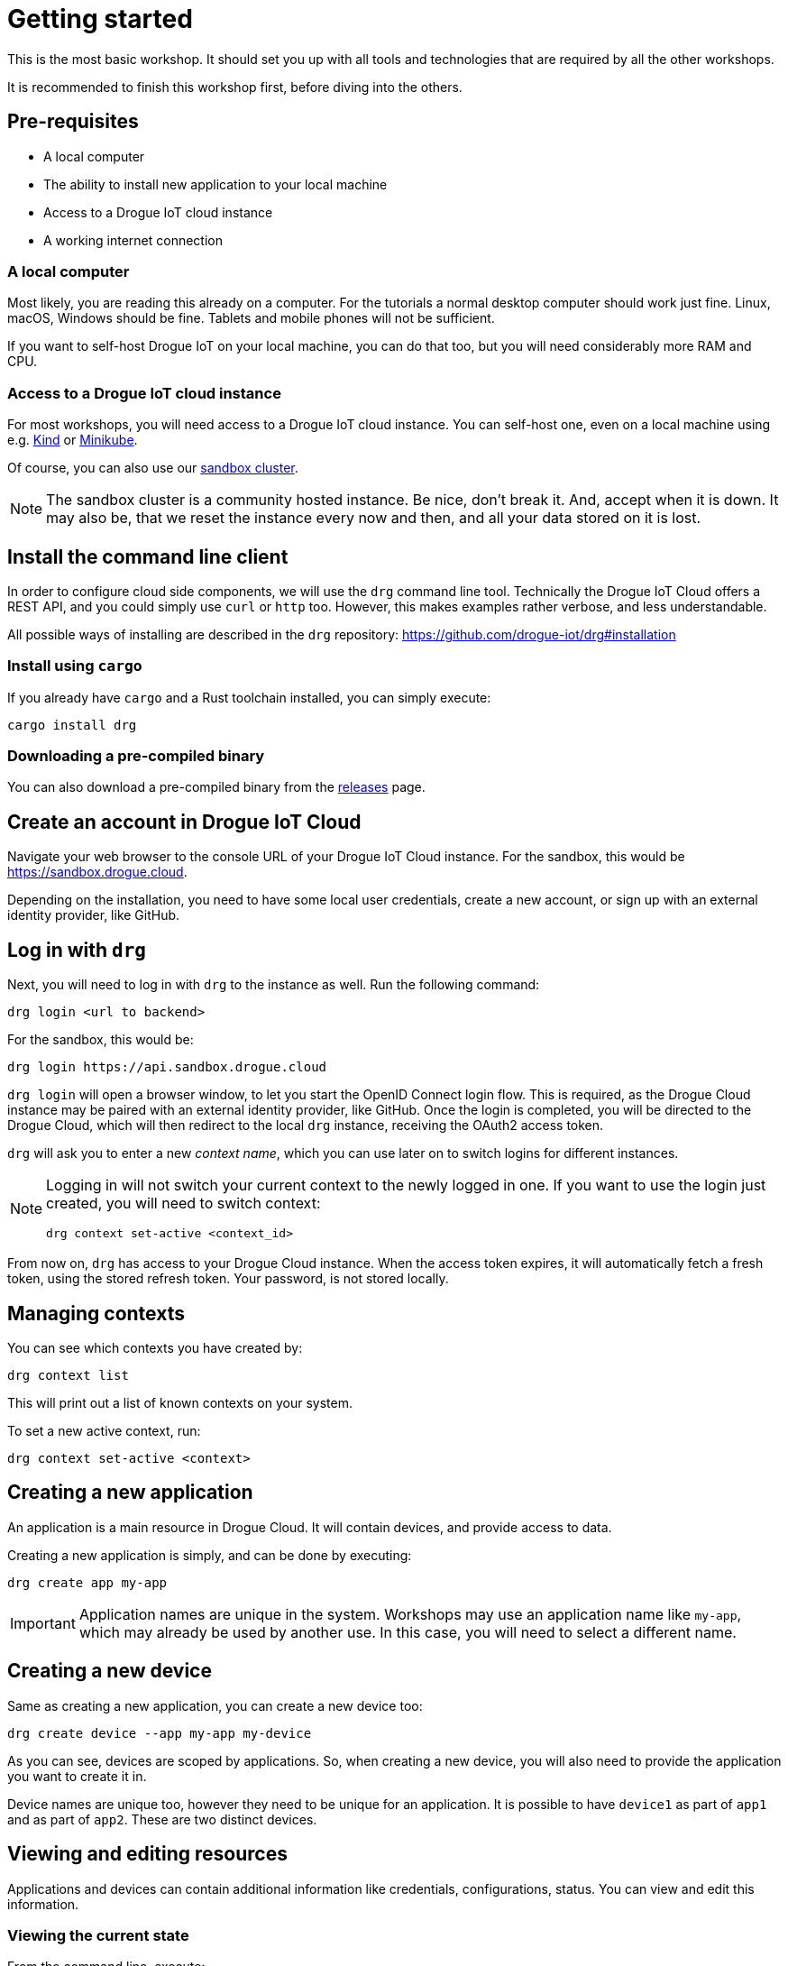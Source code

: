 = Getting started

This is the most basic workshop. It should set you up with all tools and technologies that are required by all the
other workshops.

It is recommended to finish this workshop first, before diving into the others.

== Pre-requisites

* A local computer
* The ability to install new application to your local machine
* Access to a Drogue IoT cloud instance
* A working internet connection

=== A local computer

Most likely, you are reading this already on a computer. For the tutorials a normal desktop computer should work just
fine. Linux, macOS, Windows should be fine. Tablets and mobile phones will not be sufficient.

If you want to self-host Drogue IoT on your local machine, you can do that too, but you will need considerably more
RAM and CPU.

=== Access to a Drogue IoT cloud instance

For most workshops, you will need access to a Drogue IoT cloud instance. You can self-host one, even on a local
machine using e.g. https://kind.sigs.k8s.io/[Kind] or https://minikube.sigs.k8s.io/[Minikube].

Of course, you can also use our https://sandbox.drogue.cloud/[sandbox cluster].

NOTE: The sandbox cluster is a community hosted instance. Be nice, don't break it. And, accept when it is down. It may
also be, that we reset the instance every now and then, and all your data stored on it is lost.

== Install the command line client

In order to configure cloud side components, we will use the `drg` command line tool. Technically the Drogue IoT Cloud
offers a REST API, and you could simply use `curl` or `http` too. However, this makes examples rather verbose, and
less understandable.

All possible ways of installing are described in the `drg` repository: https://github.com/drogue-iot/drg#installation

=== Install using `cargo`

If you already have `cargo` and a Rust toolchain installed, you can simply execute:

[source]
----
cargo install drg
----

=== Downloading a pre-compiled binary

You can also download a pre-compiled binary from the https://github.com/drogue-iot/drg/releases[releases] page.

== Create an account in Drogue IoT Cloud

Navigate your web browser to the console URL of your Drogue IoT Cloud instance. For the sandbox, this would be
https://sandbox.drogue.cloud.

Depending on the installation, you need to have some local user credentials, create a new account, or sign up with
an external identity provider, like GitHub.

== Log in with `drg`

Next, you will need to log in with `drg` to the instance as well. Run the following command:

[source]
----
drg login <url to backend>
----

For the sandbox, this would be:

[source]
----
drg login https://api.sandbox.drogue.cloud
----

`drg login` will open a browser window, to let you start the OpenID Connect login flow. This is required, as the
Drogue Cloud instance may be paired with an external identity provider, like GitHub. Once the login is completed, you
will be directed to the Drogue Cloud, which will then redirect to the local `drg` instance, receiving the
OAuth2 access token.

`drg` will ask you to enter a new _context name_, which you can use later on to switch logins for different instances.

[NOTE]
====
Logging in will not switch your current context to the newly logged in one. If you want to use the login just
created, you will need to switch context:

[source]
----
drg context set-active <context_id>
----
====

From now on, `drg` has access to your Drogue Cloud instance. When the access token expires, it will automatically
fetch a fresh token, using the stored refresh token. Your password, is not stored locally.

== Managing contexts

You can see which contexts you have created by:

[source,shell]
----
drg context list
----

This will print out a list of known contexts on your system.

To set a new active context, run:

[source]
----
drg context set-active <context>
----

== Creating a new application

An application is a main resource in Drogue Cloud. It will contain devices, and provide access to data.

Creating a new application is simply, and can be done by executing:

[source]
----
drg create app my-app
----

IMPORTANT: Application names are unique in the system. Workshops may use an application name like `my-app`, which may already
be used by another use. In this case, you will need to select a different name.

== Creating a new device

Same as creating a new application, you can create a new device too:

[source]
----
drg create device --app my-app my-device
----

As you can see, devices are scoped by applications. So, when creating a new device, you will also need to provide
the application you want to create it in.

Device names are unique too, however they need to be unique for an application. It is possible to have `device1` as
part of `app1` and as part of `app2`. These are two distinct devices.

== Viewing and editing resources

Applications and devices can contain additional information like credentials, configurations, status. You can view and
edit this information.

=== Viewing the current state

From the command line, execute:

[source]
----
drg get device --app my-app my-device
----

This should print out something like:

[source,json]
----
{
  "metadata": {
    "application": "my-app",
    "creationTimestamp": "2021-04-30T08:36:41.982194Z",
    "generation": 0,
    "name": "my-device",
    "resourceVersion": "d2ca3370-49d8-4546-b1ac-960a4a7689ef",
    "uid": "5b10e583-8498-4697-8e0d-7ebd35496e91"
  }
}
----

NOTE: This might indeed remind you of Kubernetes. We tried to model the data structures similar to Kubernetes'. However,
we didn't blindly copy the structures, only adopted them where it made sense for our use case. When you see something
that looks familiar, it is. Just don't expect all other Kubernetes concept to be present as well.

=== Editing a resource

You can interactively edit a resource be executing:

[source]
----
drg edit device --app my-app my-device
----

This will load the current state, and open it in a local text editor. Once you save and close the editor, it will
update the resource in the cloud.

== Deleting a resource

Finally, we can also delete a resource. Let's just delete the whole application:

WARNING: Deleting the application will delete the application and all its devices. There is no way to bring them back.

[source]
----
drg delete app my-app
----

This will start by deleting devices, and then the application. It will also make the name available for others to use
it. However, devices will still be deleted, when re-creating an appliction with the same name.
